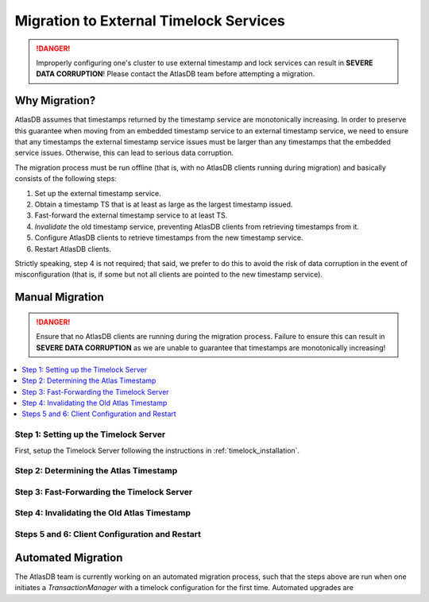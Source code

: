 .. _timelock_migration:

Migration to External Timelock Services
=======================================

.. danger::

   Improperly configuring one's cluster to use external timestamp and lock services can result in **SEVERE DATA
   CORRUPTION**! Please contact the AtlasDB team before attempting a migration.

Why Migration?
--------------

AtlasDB assumes that timestamps returned by the timestamp service are monotonically increasing. In order to preserve
this guarantee when moving from an embedded timestamp service to an external timestamp service, we need to ensure
that any timestamps the external timestamp service issues must be larger than any timestamps that the embedded
service issues. Otherwise, this can lead to serious data corruption.

The migration process must be run offline (that is, with no AtlasDB clients running during migration) and basically
consists of the following steps:

1. Set up the external timestamp service.
2. Obtain a timestamp TS that is at least as large as the largest timestamp issued.
3. Fast-forward the external timestamp service to at least TS.
4. *Invalidate* the old timestamp service, preventing AtlasDB clients from retrieving timestamps from it.
5. Configure AtlasDB clients to retrieve timestamps from the new timestamp service.
6. Restart AtlasDB clients.

Strictly speaking, step 4 is not required; that said, we prefer to do this to avoid the risk of data corruption in the
event of misconfiguration (that is, if some but not all clients are pointed to the new timestamp service).

Manual Migration
----------------

.. danger::

   Ensure that no AtlasDB clients are running during the migration process. Failure to ensure this can result in
   **SEVERE DATA CORRUPTION** as we are unable to guarantee that timestamps are monotonically increasing!

.. contents::
   :local:

Step 1: Setting up the Timelock Server
~~~~~~~~~~~~~~~~~~~~~~~~~~~~~~~~~~~~~~

First, setup the Timelock Server following the instructions in :ref:`timelock_installation`.

Step 2: Determining the Atlas Timestamp
~~~~~~~~~~~~~~~~~~~~~~~~~~~~~~~~~~~~~~~

Step 3: Fast-Forwarding the Timelock Server
~~~~~~~~~~~~~~~~~~~~~~~~~~~~~~~~~~~~~~~~~~~

Step 4: Invalidating the Old Atlas Timestamp
~~~~~~~~~~~~~~~~~~~~~~~~~~~~~~~~~~~~~~~~~~~~

Steps 5 and 6: Client Configuration and Restart
~~~~~~~~~~~~~~~~~~~~~~~~~~~~~~~~~~~~~~~~~~~~~~~

Automated Migration
-------------------

The AtlasDB team is currently working on an automated migration process, such that the steps above are run when one
initiates a `TransactionManager` with a timelock configuration for the first time. Automated upgrades are